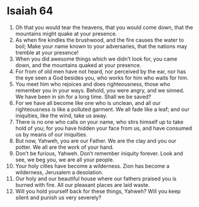 ﻿
* Isaiah 64
1. Oh that you would tear the heavens, that you would come down, that the mountains might quake at your presence. 
2. As when fire kindles the brushwood, and the fire causes the water to boil; Make your name known to your adversaries, that the nations may tremble at your presence! 
3. When you did awesome things which we didn’t look for, you came down, and the mountains quaked at your presence. 
4. For from of old men have not heard, nor perceived by the ear, nor has the eye seen a God besides you, who works for him who waits for him. 
5. You meet him who rejoices and does righteousness, those who remember you in your ways. Behold, you were angry, and we sinned. We have been in sin for a long time. Shall we be saved? 
6. For we have all become like one who is unclean, and all our righteousness is like a polluted garment. We all fade like a leaf; and our iniquities, like the wind, take us away. 
7. There is no one who calls on your name, who stirs himself up to take hold of you; for you have hidden your face from us, and have consumed us by means of our iniquities. 
8. But now, Yahweh, you are our Father. We are the clay and you our potter. We all are the work of your hand. 
9. Don’t be furious, Yahweh. Don’t remember iniquity forever. Look and see, we beg you, we are all your people. 
10. Your holy cities have become a wilderness. Zion has become a wilderness, Jerusalem a desolation. 
11. Our holy and our beautiful house where our fathers praised you is burned with fire. All our pleasant places are laid waste. 
12. Will you hold yourself back for these things, Yahweh? Will you keep silent and punish us very severely? 
